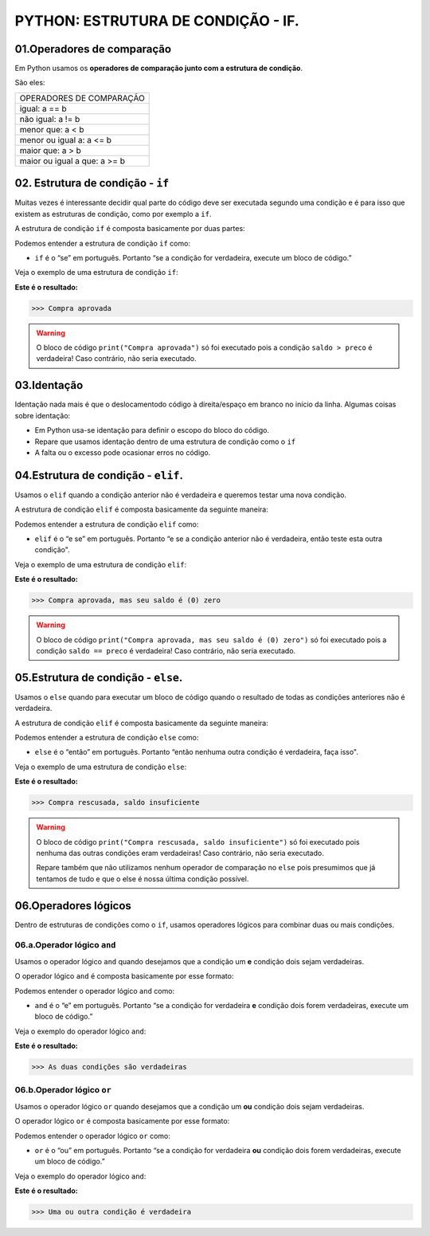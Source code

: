 PYTHON: ESTRUTURA DE CONDIÇÃO - IF.
********************

01.Operadores de comparação
============

Em Python usamos os **operadores de comparação junto com a estrutura de condição**.

São eles:

+------------------------------+
|   OPERADORES DE COMPARAÇÃO   |
+------------------------------+
|         igual: a == b        |
+------------------------------+
|       não igual: a != b      |
+------------------------------+
|       menor que: a < b       |
+------------------------------+
|   menor ou igual a: a <= b   |
+------------------------------+
|       maior que: a > b       |
+------------------------------+
| maior ou igual a que: a >= b |
+------------------------------+


02. Estrutura de condição - ``if``
============

Muitas vezes é interessante decidir qual parte do código deve ser executada segundo uma condição e é para isso que existem as estruturas de condição, como por exemplo a ``if``.

A estrutura de condição ``if`` é composta basicamente por duas partes:

.. code-block:: python
   :linenos:
   
   if condição:
   
    execute esse bloco de código.

Podemos entender a estrutura de condição ``if`` como:

- ``if`` é o “se” em português. Portanto “se a condição for verdadeira, execute um bloco de código.”

Veja o exemplo de uma estrutura de condição ``if``:

.. code-block:: python
   :linenos:
   
   #Criando variáveis
   saldo = 300
   preco = 50
   
   #Estabelecendo uma condição de que se o saldo for maior que o preço
   if saldo > preco:
   
    #imprima o texto "compra aprovada"
    print("Compra aprovada")
   
**Este é o resultado:**

.. code-block:: python

   >>> Compra aprovada
   
.. warning::

  O bloco de código ``print("Compra aprovada")`` só foi executado pois a condição ``saldo > preco`` é verdadeira! Caso contrário, não seria executado. 
  
  
03.Identação
======

Identação nada mais é que o deslocamentodo código à direita/espaço em branco no início da linha.
Algumas coisas sobre identação:

- Em Python usa-se identação para  definir o escopo do bloco do código.

- Repare que usamos identação dentro de uma estrutura de condição como o ``if``

- A falta ou o excesso pode ocasionar erros no código.


04.Estrutura de condição - ``elif``.
=========

Usamos o ``elif`` quando a condição anterior não é verdadeira e queremos testar uma nova condição.

A estrutura de condição ``elif`` é composta basicamente da seguinte maneira:

.. code-block:: python
   :linenos:
   
   if condição:
   
    execute esse bloco de código.
    
   elif condição anterior não foi verdadeira:
   
    execute esse outro bloco de código.
    
Podemos entender a estrutura de condição ``elif`` como:

- ``elif`` é o “e se” em português. Portanto “e se a condição anterior não é verdadeira, então teste esta outra condição".

Veja o exemplo de uma estrutura de condição ``elif``:


.. code-block:: python
   :linenos:
   
   #Criando variáveis
   saldo = 300
   preco = 300
   
   #Estabelecendo uma condição de que se o saldo for maior que o preço
   if saldo > preco:
   
    #imprima o texto "compra aprovada"
    print("Compra aprovada")
   
   #Estabelecendo uma condição de que se o saldo for maior que o preço
   elif saldo == preco:
    
    #imprima o texto "compra aprovada , mas seu saldo é (0) zero)"
    print("Compra aprovada, mas seu saldo é (0) zero")
   
**Este é o resultado:**

.. code-block:: python

   >>> Compra aprovada, mas seu saldo é (0) zero
   
.. warning::

  O bloco de código ``print("Compra aprovada, mas seu saldo é (0) zero")`` só foi executado pois a condição ``saldo == preco`` é verdadeira! Caso contrário, não seria executado.
  
  
05.Estrutura de condição - ``else``.
=========

Usamos o ``else`` quando para executar um bloco de código quando o resultado de todas as condições anteriores não é verdadeira.

A estrutura de condição ``elif`` é composta basicamente da seguinte maneira:

.. code-block:: python
   :linenos:
   
   if condição:
   
    execute esse bloco de código.
    
   elif condição anterior não foi verdadeira:
   
    execute esse outro bloco de código.
    
   else:
   
    execute esse outro bloco de código.
    
Podemos entender a estrutura de condição ``else`` como:

- ``else`` é o “então” em português. Portanto “então nenhuma outra condição é verdadeira, faça isso".

Veja o exemplo de uma estrutura de condição ``else``:


.. code-block:: python
   :linenos:
   
   #Criando variáveis
   saldo = 300
   preco = 700
   
   #Estabelecendo uma condição de que se o saldo for maior que o preço
   if saldo > preco:
   
    #imprima o texto "compra aprovada"
    print("Compra aprovada")
   
   #Estabelecendo uma condição de que se o saldo for maior que o preço
   elif saldo == preco:
    
    #imprima o texto "compra aprovada , mas seu saldo é (0) zero)"
    print("Compra aprovada, mas seu saldo é (0) zero")
    
    #Caso nenhuma condição seja verdadeira
    else:
    
    #imprima o texto "Compra rescusada, saldo insuficiente"
    print("Compra rescusada, saldo insuficiente")
   
**Este é o resultado:**

.. code-block:: python

   >>> Compra rescusada, saldo insuficiente
   
.. warning::

  O bloco de código ``print("Compra rescusada, saldo insuficiente")`` só foi executado pois nenhuma das outras condições eram verdadeiras! Caso contrário, não seria executado.
  
  Repare também que não utilizamos nenhum operador de comparação no ``else`` pois presumimos que já tentamos de tudo e que o else é nossa última condição possível.
 

06.Operadores lógicos
=======

Dentro de estruturas de condições como o ``if``, usamos operadores lógicos para combinar duas ou mais condições.

06.a.Operador lógico ``and``
-------

Usamos o operador lógico ``and`` quando desejamos que a condição um **e** condição dois sejam verdadeiras.

O operador lógico ``and`` é composta basicamente por esse formato:

.. code-block:: python
   :linenos:
   
   if condição_1 and condição_2:
   
    execute esse bloco de código.

Podemos entender o operador lógico ``and`` como:

- ``and`` é o “e” em português. Portanto “se a condição for verdadeira **e** condição dois forem verdadeiras, execute um bloco de código.”

Veja o exemplo do operador lógico ``and``:

.. code-block:: python
   :linenos:
   
   #Criando variáveis
   a = 400
   b = 300
   c = 1000
   
   #Estabelecendo condições de que se a for maior que b e c maior que a
   if a>b and c>a:
   
    #imprima o texto "As duas condições são verdadeiras"
    print("As duas condições são verdadeiras")
   
**Este é o resultado:**

.. code-block:: python

   >>> As duas condições são verdadeiras
   
06.b.Operador lógico ``or``
-------

Usamos o operador lógico ``or`` quando desejamos que a condição um **ou** condição dois sejam verdadeiras.

O operador lógico ``or`` é composta basicamente por esse formato:

.. code-block:: python
   :linenos:
   
   if condição_1 or condição_2:
   
    execute esse bloco de código.

Podemos entender o operador lógico ``or`` como:

- ``or`` é o “ou” em português. Portanto “se a condição for verdadeira **ou** condição dois forem verdadeiras, execute um bloco de código.”

Veja o exemplo do operador lógico ``and``:

.. code-block:: python
   :linenos:
   
   #Criando variáveis
   a = 400
   b = 300
   c = 1000
   
   #Estabelecendo condições de que se a for maior que b e a for maior que c
   if a>b and a>c:
   
    #imprima o texto "Uma ou outra condição é verdadeira"
    print("Uma ou outra condição é verdadeira")
   
**Este é o resultado:**

.. code-block:: python

   >>> Uma ou outra condição é verdadeira
